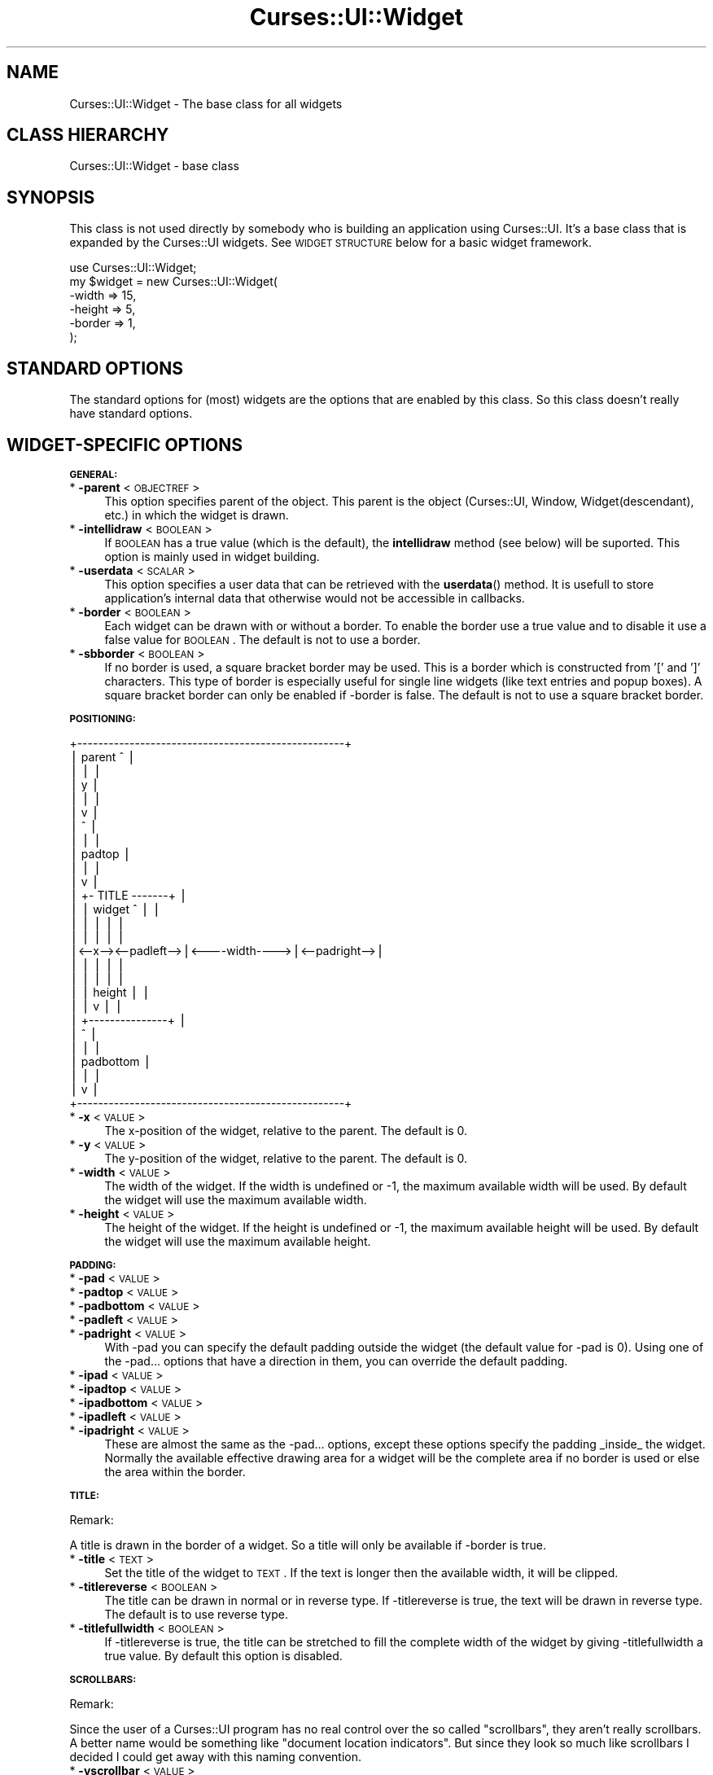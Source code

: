 .\" Automatically generated by Pod::Man v1.37, Pod::Parser v1.14
.\"
.\" Standard preamble:
.\" ========================================================================
.de Sh \" Subsection heading
.br
.if t .Sp
.ne 5
.PP
\fB\\$1\fR
.PP
..
.de Sp \" Vertical space (when we can't use .PP)
.if t .sp .5v
.if n .sp
..
.de Vb \" Begin verbatim text
.ft CW
.nf
.ne \\$1
..
.de Ve \" End verbatim text
.ft R
.fi
..
.\" Set up some character translations and predefined strings.  \*(-- will
.\" give an unbreakable dash, \*(PI will give pi, \*(L" will give a left
.\" double quote, and \*(R" will give a right double quote.  | will give a
.\" real vertical bar.  \*(C+ will give a nicer C++.  Capital omega is used to
.\" do unbreakable dashes and therefore won't be available.  \*(C` and \*(C'
.\" expand to `' in nroff, nothing in troff, for use with C<>.
.tr \(*W-|\(bv\*(Tr
.ds C+ C\v'-.1v'\h'-1p'\s-2+\h'-1p'+\s0\v'.1v'\h'-1p'
.ie n \{\
.    ds -- \(*W-
.    ds PI pi
.    if (\n(.H=4u)&(1m=24u) .ds -- \(*W\h'-12u'\(*W\h'-12u'-\" diablo 10 pitch
.    if (\n(.H=4u)&(1m=20u) .ds -- \(*W\h'-12u'\(*W\h'-8u'-\"  diablo 12 pitch
.    ds L" ""
.    ds R" ""
.    ds C` ""
.    ds C' ""
'br\}
.el\{\
.    ds -- \|\(em\|
.    ds PI \(*p
.    ds L" ``
.    ds R" ''
'br\}
.\"
.\" If the F register is turned on, we'll generate index entries on stderr for
.\" titles (.TH), headers (.SH), subsections (.Sh), items (.Ip), and index
.\" entries marked with X<> in POD.  Of course, you'll have to process the
.\" output yourself in some meaningful fashion.
.if \nF \{\
.    de IX
.    tm Index:\\$1\t\\n%\t"\\$2"
..
.    nr % 0
.    rr F
.\}
.\"
.\" For nroff, turn off justification.  Always turn off hyphenation; it makes
.\" way too many mistakes in technical documents.
.hy 0
.if n .na
.\"
.\" Accent mark definitions (@(#)ms.acc 1.5 88/02/08 SMI; from UCB 4.2).
.\" Fear.  Run.  Save yourself.  No user-serviceable parts.
.    \" fudge factors for nroff and troff
.if n \{\
.    ds #H 0
.    ds #V .8m
.    ds #F .3m
.    ds #[ \f1
.    ds #] \fP
.\}
.if t \{\
.    ds #H ((1u-(\\\\n(.fu%2u))*.13m)
.    ds #V .6m
.    ds #F 0
.    ds #[ \&
.    ds #] \&
.\}
.    \" simple accents for nroff and troff
.if n \{\
.    ds ' \&
.    ds ` \&
.    ds ^ \&
.    ds , \&
.    ds ~ ~
.    ds /
.\}
.if t \{\
.    ds ' \\k:\h'-(\\n(.wu*8/10-\*(#H)'\'\h"|\\n:u"
.    ds ` \\k:\h'-(\\n(.wu*8/10-\*(#H)'\`\h'|\\n:u'
.    ds ^ \\k:\h'-(\\n(.wu*10/11-\*(#H)'^\h'|\\n:u'
.    ds , \\k:\h'-(\\n(.wu*8/10)',\h'|\\n:u'
.    ds ~ \\k:\h'-(\\n(.wu-\*(#H-.1m)'~\h'|\\n:u'
.    ds / \\k:\h'-(\\n(.wu*8/10-\*(#H)'\z\(sl\h'|\\n:u'
.\}
.    \" troff and (daisy-wheel) nroff accents
.ds : \\k:\h'-(\\n(.wu*8/10-\*(#H+.1m+\*(#F)'\v'-\*(#V'\z.\h'.2m+\*(#F'.\h'|\\n:u'\v'\*(#V'
.ds 8 \h'\*(#H'\(*b\h'-\*(#H'
.ds o \\k:\h'-(\\n(.wu+\w'\(de'u-\*(#H)/2u'\v'-.3n'\*(#[\z\(de\v'.3n'\h'|\\n:u'\*(#]
.ds d- \h'\*(#H'\(pd\h'-\w'~'u'\v'-.25m'\f2\(hy\fP\v'.25m'\h'-\*(#H'
.ds D- D\\k:\h'-\w'D'u'\v'-.11m'\z\(hy\v'.11m'\h'|\\n:u'
.ds th \*(#[\v'.3m'\s+1I\s-1\v'-.3m'\h'-(\w'I'u*2/3)'\s-1o\s+1\*(#]
.ds Th \*(#[\s+2I\s-2\h'-\w'I'u*3/5'\v'-.3m'o\v'.3m'\*(#]
.ds ae a\h'-(\w'a'u*4/10)'e
.ds Ae A\h'-(\w'A'u*4/10)'E
.    \" corrections for vroff
.if v .ds ~ \\k:\h'-(\\n(.wu*9/10-\*(#H)'\s-2\u~\d\s+2\h'|\\n:u'
.if v .ds ^ \\k:\h'-(\\n(.wu*10/11-\*(#H)'\v'-.4m'^\v'.4m'\h'|\\n:u'
.    \" for low resolution devices (crt and lpr)
.if \n(.H>23 .if \n(.V>19 \
\{\
.    ds : e
.    ds 8 ss
.    ds o a
.    ds d- d\h'-1'\(ga
.    ds D- D\h'-1'\(hy
.    ds th \o'bp'
.    ds Th \o'LP'
.    ds ae ae
.    ds Ae AE
.\}
.rm #[ #] #H #V #F C
.\" ========================================================================
.\"
.IX Title "Curses::UI::Widget 3"
.TH Curses::UI::Widget 3 "2003-10-15" "perl v5.8.3" "User Contributed Perl Documentation"
.SH "NAME"
Curses::UI::Widget \- The base class for all widgets
.SH "CLASS HIERARCHY"
.IX Header "CLASS HIERARCHY"
.Vb 1
\& Curses::UI::Widget - base class
.Ve
.SH "SYNOPSIS"
.IX Header "SYNOPSIS"
This class is not used directly by somebody who is building an application
using Curses::UI. It's a base class that is expanded by the Curses::UI widgets.
See \s-1WIDGET\s0 \s-1STRUCTURE\s0 below for a basic widget framework.
.PP
.Vb 6
\&    use Curses::UI::Widget;
\&    my $widget = new Curses::UI::Widget(
\&        -width  => 15,
\&        -height => 5,
\&        -border => 1,
\&    );
.Ve
.SH "STANDARD OPTIONS"
.IX Header "STANDARD OPTIONS"
The standard options for (most) widgets are the options that are enabled
by this class. So this class doesn't really have standard options.
.SH "WIDGET-SPECIFIC OPTIONS"
.IX Header "WIDGET-SPECIFIC OPTIONS"
.Sh "\s-1GENERAL:\s0"
.IX Subsection "GENERAL:"
.IP "* \fB\-parent\fR < \s-1OBJECTREF\s0 >" 4
.IX Item "-parent < OBJECTREF >"
This option specifies parent of the object. This parent is 
the object (Curses::UI, Window, Widget(descendant), etc.) 
in which the widget is drawn.
.IP "* \fB\-intellidraw\fR < \s-1BOOLEAN\s0 >" 4
.IX Item "-intellidraw < BOOLEAN >"
If \s-1BOOLEAN\s0 has a true value (which is the default), the
\&\fBintellidraw\fR method (see below) will be suported. This
option is mainly used in widget building.
.IP "* \fB\-userdata\fR < \s-1SCALAR\s0 >" 4
.IX Item "-userdata < SCALAR >"
This option specifies a user data that can be retrieved with
the \fBuserdata\fR() method.  It is usefull to store application's
internal data that otherwise would not be accessible in callbacks.
.IP "* \fB\-border\fR < \s-1BOOLEAN\s0 >" 4
.IX Item "-border < BOOLEAN >"
Each widget can be drawn with or without a border. To enable
the border use a true value and to disable it use a 
false value for \s-1BOOLEAN\s0. The default is not to use a border.
.IP "* \fB\-sbborder\fR < \s-1BOOLEAN\s0 >" 4
.IX Item "-sbborder < BOOLEAN >"
If no border is used, a square bracket border may be used.
This is a border which is constructed from '[' and ']' 
characters. This type of border is especially useful for 
single line widgets (like text entries and popup boxes).
A square bracket border can only be enabled if \-border 
is false. The default is not to use a square bracket border.
.Sh "\s-1POSITIONING:\s0"
.IX Subsection "POSITIONING:"
.Vb 27
\& +---------------------------------------------------+
\& | parent                     ^                      |
\& |                            |                      |
\& |                            y                      |
\& |                            |                      |
\& |                            v                      |
\& |                            ^                      |
\& |                            |                      |
\& |                          padtop                   |
\& |                            |                      |
\& |                            v                      |
\& |                    +- TITLE -------+              |
\& |                    | widget   ^    |              |
\& |                    |          |    |              |
\& |                    |          |    |              |
\& |<--x--><--padleft-->|<----width---->|<--padright-->|
\& |                    |          |    |              |
\& |                    |          |    |              |
\& |                    |        height |              |
\& |                    |          v    |              |
\& |                    +---------------+              |
\& |                               ^                   |
\& |                               |                   |
\& |                           padbottom               |
\& |                               |                   |
\& |                               v                   |
\& +---------------------------------------------------+
.Ve
.IP "* \fB\-x\fR < \s-1VALUE\s0 >" 4
.IX Item "-x < VALUE >"
The x\-position of the widget, relative to the parent. The default
is 0.
.IP "* \fB\-y\fR < \s-1VALUE\s0 >" 4
.IX Item "-y < VALUE >"
The y\-position of the widget, relative to the parent. The default
is 0.
.IP "* \fB\-width\fR < \s-1VALUE\s0 >" 4
.IX Item "-width < VALUE >"
The width of the widget. If the width is undefined or \-1,
the maximum available width will be used. By default the widget
will use the maximum available width.
.IP "* \fB\-height\fR < \s-1VALUE\s0 >" 4
.IX Item "-height < VALUE >"
The height of the widget. If the height is undefined or \-1,
the maximum available height will be used. By default the widget
will use the maximum available height.
.Sh "\s-1PADDING:\s0"
.IX Subsection "PADDING:"
.IP "* \fB\-pad\fR < \s-1VALUE\s0 >" 4
.IX Item "-pad < VALUE >"
.PD 0
.IP "* \fB\-padtop\fR < \s-1VALUE\s0 >" 4
.IX Item "-padtop < VALUE >"
.IP "* \fB\-padbottom\fR < \s-1VALUE\s0 >" 4
.IX Item "-padbottom < VALUE >"
.IP "* \fB\-padleft\fR < \s-1VALUE\s0 >" 4
.IX Item "-padleft < VALUE >"
.IP "* \fB\-padright\fR < \s-1VALUE\s0 >" 4
.IX Item "-padright < VALUE >"
.PD
With \-pad you can specify the default padding outside the widget
(the default value for \-pad is 0). Using one of the \-pad... options
that have a direction in them, you can override the default
padding.
.IP "* \fB\-ipad\fR < \s-1VALUE\s0 >" 4
.IX Item "-ipad < VALUE >"
.PD 0
.IP "* \fB\-ipadtop\fR < \s-1VALUE\s0 >" 4
.IX Item "-ipadtop < VALUE >"
.IP "* \fB\-ipadbottom\fR < \s-1VALUE\s0 >" 4
.IX Item "-ipadbottom < VALUE >"
.IP "* \fB\-ipadleft\fR < \s-1VALUE\s0 >" 4
.IX Item "-ipadleft < VALUE >"
.IP "* \fB\-ipadright\fR < \s-1VALUE\s0 >" 4
.IX Item "-ipadright < VALUE >"
.PD
These are almost the same as the \-pad... options, except these options
specify the padding _inside_ the widget. Normally the available 
effective drawing area for a widget will be the complete area
if no border is used or else the area within the border. 
.Sh "\s-1TITLE:\s0"
.IX Subsection "TITLE:"
Remark:
.PP
A title is drawn in the border of a widget. So a title will only
be available if \-border is true.
.IP "* \fB\-title\fR < \s-1TEXT\s0 >" 4
.IX Item "-title < TEXT >"
Set the title of the widget to \s-1TEXT\s0. If the text is longer then the 
available width, it will be clipped.
.IP "* \fB\-titlereverse\fR < \s-1BOOLEAN\s0 >" 4
.IX Item "-titlereverse < BOOLEAN >"
The title can be drawn in normal or in reverse type. If \-titlereverse
is true, the text will be drawn in reverse type. The default is to
use reverse type.
.IP "* \fB\-titlefullwidth\fR < \s-1BOOLEAN\s0 >" 4
.IX Item "-titlefullwidth < BOOLEAN >"
If \-titlereverse is true, the title can be stretched to fill the
complete width of the widget by giving \-titlefullwidth a true value.
By default this option is disabled.
.Sh "\s-1SCROLLBARS:\s0"
.IX Subsection "SCROLLBARS:"
Remark: 
.PP
Since the user of a Curses::UI program has no real control over
the so called \*(L"scrollbars\*(R", they aren't really scrollbars. A 
better name would be something like \*(L"document location indicators\*(R".
But since they look so much like scrollbars I decided I could get
away with this naming convention.
.IP "* \fB\-vscrollbar\fR < \s-1VALUE\s0 >" 4
.IX Item "-vscrollbar < VALUE >"
\&\s-1VALUE\s0 can be 'left', 'right', another true value or false.
.Sp
If \-vscrollbar has a true value, a vertical scrollbar will
be drawn by the widget. If this true value happens to be \*(L"left\*(R",
the scrollbar will be drawn on the left side of the widget. In 
all other cases it will be drawn on the right side. The default
is not to draw a vertical scrollbar.
.Sp
For widget programmers: To control the scrollbar, the widget
data \-vscrolllen (the total length of the content of the widget)
and \-vscrollpos (the current position in the document) should 
be set. If Curses::UI::Widget::draw is called, the scrollbar
will be drawn.
.IP "* \fB\-hscrollbar\fR < \s-1VALUE\s0 >" 4
.IX Item "-hscrollbar < VALUE >"
\&\s-1VALUE\s0 can be 'top', 'bottom', another true value or false.
.Sp
If \-hscrollbar has a true value, a horizontal scrollbar will
be drawn by the widget. If this true value happens to be \*(L"top\*(R",
the scrollbar will be drawn at the top of the widget. In 
all other cases it will be drawn at the bottom. The default
is not to draw a horizontal scrollbar.
.Sp
For widget programmers: To control the scrollbar, the widget
data \-hscrolllen (the maximum width of the content of the widget)
and \-hscrollpos (the current horizontal position in the document) 
should be set. If Curses::UI::Widget::draw is called, 
the scrollbar will be drawn.
.Sh "\s-1EVENTS\s0"
.IX Subsection "EVENTS"
.IP "* \fB\-onfocus\fR < \s-1CODEREF\s0 >" 4
.IX Item "-onfocus < CODEREF >"
This sets the onFocus event handler for the widget.
If the widget gets the focus, the code in \s-1CODEREF\s0 will 
be executed. It will get the widget reference as its 
argument.
.IP "* \fB\-onblur\fR < \s-1CODEREF\s0 >" 4
.IX Item "-onblur < CODEREF >"
This sets the onBlur event handler for the widget.
If the widget loses the focus, the code in \s-1CODEREF\s0 will 
be executed. It will get the widget reference as its 
argument.
.SH "METHODS"
.IX Header "METHODS"
.IP "* \fBnew\fR ( \s-1OPTIONS\s0 )" 4
.IX Item "new ( OPTIONS )"
Create a new Curses::UI::Widget instance using the options in \s-1HASH\s0.
.IP "* \fBlayout\fR ( )" 4
.IX Item "layout ( )"
Layout the widget. Compute the size the widget needs and see
if it fits. Create the curses windows that are needed for
the widget (the border and the effective drawing area).
.IP "* \fBdraw\fR ( \s-1BOOLEAN\s0 )" 4
.IX Item "draw ( BOOLEAN )"
Draw the Curses::UI::Widget. If \s-1BOOLEAN\s0 is true, the screen 
will not update after drawing. By default this argument is 
false, so the screen will update after drawing the widget.
.IP "* \fBintellidraw\fR ( )" 4
.IX Item "intellidraw ( )"
If the widget is visible (it is not hidden and it is in the
window that is currently on top) and if intellidraw is not
disabled for it (\fB\-intellidraw\fR has a true value) it is drawn 
and the curses routine \fIdoupdate()\fR will be called to update 
the screen. 
.Sp
This is useful if you change something in a widget and want 
it to update its state. If you simply call \fIdraw()\fR and 
\&\fIdoupdate()\fR yourself, then the widget will also be drawn if 
it is on a window that is currently not on top. This would 
result in the widget being drawn right through the contents 
of the window that is currently on top.
.IP "* \fBfocus\fR ( )" 4
.IX Item "focus ( )"
Give focus to the widget. In Curses::UI::Widget, this method
immediately returns, so the widget will not get focused. 
A derived class that needs focus, must override this method.
.IP "* \fBfocusable\fR ( [\s-1BOOLEAN\s0] )" 4
.IX Item "focusable ( [BOOLEAN] )"
If \s-1BOOLEAN\s0 is set to a true value the widget will be focusable,
false will make it unfocusable. If not argument is given,
it will return the current state.
.IP "* \fBlose_focus\fR ( )" 4
.IX Item "lose_focus ( )"
This method makes the current widget lose it's focus.
It returns the current widget.
.IP "* \fBmodalfocus\fR ( )" 4
.IX Item "modalfocus ( )"
Gives the widget a modal focus, i.e. no other widget can be active
till this widget is removed. 
.IP "* \fBtitle\fR ( \s-1TEXT\s0 )" 4
.IX Item "title ( TEXT )"
Change the title that is shown in the border of the widget
to \s-1TEXT\s0.
.IP "* \fBwidth\fR ( )" 4
.IX Item "width ( )"
.PD 0
.IP "* \fBheight\fR ( )" 4
.IX Item "height ( )"
.PD
These methods return the total width and height of the widget.
This is the space that the widget itself uses plus the space that 
is used by the outside padding.
.IP "* \fBborderwidth\fR ( )" 4
.IX Item "borderwidth ( )"
.PD 0
.IP "* \fBborderheight\fR ( )" 4
.IX Item "borderheight ( )"
.PD
These methods return the width and the height of the border of the
widget.
.IP "* \fBcanvaswidth\fR ( )" 4
.IX Item "canvaswidth ( )"
.PD 0
.IP "* \fBcanvasheight\fR ( )" 4
.IX Item "canvasheight ( )"
.PD
These methods return the with and the height of the effective
drawing area of the widget. This is the area where the 
\&\fIdraw()\fR method of a widget may draw the contents of the widget
(\s-1BTW:\s0 the curses window that is associated to this drawing
area is \f(CW$this\fR\->{\-canvasscr}).
.IP "* \fBwidth_by_windowscrwidth\fR ( \s-1NEEDWIDTH\s0, \s-1OPTIONS\s0 )" 4
.IX Item "width_by_windowscrwidth ( NEEDWIDTH, OPTIONS )"
.PD 0
.IP "* \fBheight_by_windowscrheight\fR ( \s-1NEEDHEIGHT\s0, \s-1OPTIONS\s0 )" 4
.IX Item "height_by_windowscrheight ( NEEDHEIGHT, OPTIONS )"
.PD
These methods are exported by this module. These can be used
in child classes to easily compute the total width/height the widget
needs in relation to the needed width/height of the effective drawing
area ($this\->{\-canvasscr}). The \s-1OPTIONS\s0 contains the options that
will be used to create the widget. So if we want a widget that
has a drawing area height of 1 and that has a border, the \-height
option can be computed using something like:
.Sp
.Vb 1
\&  my $height = height_by_windowscrheight(1, -border => 1);
.Ve
.IP "* \fBgeneric_focus\fR ( \s-1BLOCKTIME\s0, \s-1CTRLKEYS\s0, \s-1CURSOR\s0, \s-1PRECALLBACK\s0 )" 4
.IX Item "generic_focus ( BLOCKTIME, CTRLKEYS, CURSOR, PRECALLBACK )"
For most widgets the \fBgeneric_focus\fR method will be enough to 
handle focusing. This method will do the following:
.Sp
It starts a loop for reading keyboard input from the user. 
At the start of this loop the \s-1PRECALLBACK\s0 is called. This callback
can for example be used for layouting the widget. Then, the widget 
is drawn. 
.Sp
Now a key is read or if the DO_KEY:<key> construction was used,
the <key> will be used as if it was read from the keyboard (you
can find more on this construction below). If the DO_KEY:<key>
construction was not used, a key is read using the \fBget_key\fR
method which is in Curses::UI::Common. 
The arguments \s-1BLOCKTIME\s0, \s-1CTRLKEYS\s0 and \s-1CURSOR\s0 are passed to 
\&\fBget_key\fR.
.Sp
Now the key is checked. If the value of the key is \-1, \fBget_key\fR
did not read a key at all. In that case, the program will go back
to the start of the loop.
.Sp
As soon as a key is read, this key will be handed to the
\&\fBprocess_bindings\fR method (see below). The returnvalue of this
method (called \s-1RETURN\s0 from now on) will be used to determine
what to do next. We have the following cases:
.Sp
* \fB\s-1RETURN\s0 matches DO_KEY:<key\fR>
.Sp
The <key> is extracted from \s-1RETURN\s0. The loop is restarted and
<key> will be used as if it was entered using the keyboard.
.Sp
* \fB\s-1RETURN\s0 is a \s-1CODE\s0 reference\fR
.Sp
\&\s-1RETURN\s0 will be returned to the caller of \fBgeneric_focus\fR. 
This will have the widget lose its focus. The caller then can 
execute the code.
.Sp
* \fB\s-1RETURN\s0 is a \s-1SCALAR\s0 value\fR
.Sp
\&\s-1RETURN\s0 will be returned to the caller of \fBgeneric_focus\fR. 
This will have the widget lose its focus. 
.Sp
* \fBanything else\fR
.Sp
The widget will keep its focus. The loop will be restarted all 
over again. So, if you are writing a binding routine for a widget,
you can have the focus to stay at the widget by returning the 
widget instance itself. Example:
.Sp
.Vb 5
\&    sub myroutine() {
\&        my $this = shift;
\&        .... do your thing ....
\&        return $this;
\&    }
.Ve
.IP "* \fBprocess_bindings\fR ( \s-1KEY\s0 )" 4
.IX Item "process_bindings ( KEY )"
\&\s-1KEY\s0 \-> maps via binding to \-> \s-1ROUTINE\s0 \-> maps to \-> \s-1VALUE\s0
.Sp
This method will try to find out if there is a binding defined
for the \s-1KEY\s0. If no binding is found, the method will return
the widget object itself.
If a binding is found, the method will check if there is
an corresponding \s-1ROUTINE\s0. If the \s-1ROUTINE\s0 can be found it
will check if it's \s-1VALUE\s0 is a code reference. If it is, the
code will be executed and the returnvalue of this code will
be returned. Else the \s-1VALUE\s0 will directly be returned.
.IP "* \fBclear_binding\fR ( \s-1ROUTINE\s0 )" 4
.IX Item "clear_binding ( ROUTINE )"
Clear all keybindings for routine \s-1ROUTINE\s0. 
.IP "* \fBset_routine\fR ( \s-1ROUTINE\s0, \s-1VALUE\s0 )" 4
.IX Item "set_routine ( ROUTINE, VALUE )"
Set the routine \s-1ROUTINE\s0 to the \s-1VALUE\s0. The \s-1VALUE\s0 may either be a 
scalar value or a code reference. If \fBprocess_bindings\fR (see above)
sees a scalar value, it will return this value. If it sees a
coderef, it will execute the code and return the returnvalue of
this code. 
.IP "* \fBset_binding\fR ( \s-1ROUTINE\s0, \s-1KEYLIST\s0 )" 4
.IX Item "set_binding ( ROUTINE, KEYLIST )"
Bind the keys in the list \s-1KEYLIST\s0 to the \s-1ROUTINE\s0. If you use an
empty string for a key, then this routine will become the default
routine (in case no other keybinding could be found). This 
is for example used in the TextEditor widget.
.IP "* \fBset_event\fR ( \s-1EVENT\s0, [\s-1CODEREF\s0] )" 4
.IX Item "set_event ( EVENT, [CODEREF] )"
This routine will set the callback for event \s-1EVENT\s0 to
\&\s-1CODEREF\s0. If \s-1CODEREF\s0 is omitted or undefined, the event will 
be cleared.
.IP "* \fBclear_event\fR ( \s-1EVENT\s0 )" 4
.IX Item "clear_event ( EVENT )"
This will clear the callback for event \s-1EVENT\s0.
.IP "* \fBrun_event\fR ( \s-1EVENT\s0 )" 4
.IX Item "run_event ( EVENT )"
This routine will check if a callback for the event \s-1EVENT\s0
is set and if is a code reference. If this is the case, 
it will run the code and return its return value. 
.IP "* \fBonFocus\fR ( \s-1CODEREF\s0 )" 4
.IX Item "onFocus ( CODEREF )"
This method can be used to set the \fB\-onfocus\fR event handler
(see above) after initialization of the widget. 
.IP "* \fBonBlur\fR ( \s-1CODEREF\s0 )" 4
.IX Item "onBlur ( CODEREF )"
This method can be used to set the \fB\-onblur\fR event handler
(see above) after initialization of the widget. 
.IP "* \fBparentwindow\fR ( )" 4
.IX Item "parentwindow ( )"
Returns this parent window for the widget or undef if
no parent window can be found (this should not happen).
.IP "* \fBin_topwindow\fR ( )" 4
.IX Item "in_topwindow ( )"
Returns true if the widget is in the window that is 
currently on top.
.IP "* \fBuserdata\fR ( [ \s-1SCALAR\s0 ] )" 4
.IX Item "userdata ( [ SCALAR ] )"
This method will return the user internal data stored in this widget.
If a \s-1SCALAR\s0 parameter is specified it will also set the current user 
data to it.
.IP "* \fBbeep_on\fR ( )" 4
.IX Item "beep_on ( )"
This sets the data member \f(CW$this\fR\->{\fB\-nobeep\fR} of the class instance
to a false value.
.IP "* \fBbeep_off\fR ( )" 4
.IX Item "beep_off ( )"
This sets the data member \f(CW$this\fR\->{\fB\-nobeep\fR} of the class instance
to a true value.
.IP "* \fBdobeep\fR ( )" 4
.IX Item "dobeep ( )"
This will call the curses \fIbeep()\fR routine, but only if \fB\-nobeep\fR
is false.
.SH "WIDGET STRUCTURE"
.IX Header "WIDGET STRUCTURE"
Here's a basic framework for creating a new widget. You do not have
to follow this framework. As long as your widget has the methods
\&\fInew()\fR, \fIlayout()\fR, \fIdraw()\fR and \fIfocus()\fR, it can be used in Curses::UI.
.PP
.Vb 1
\&    package Curses::UI::YourWidget
.Ve
.PP
.Vb 3
\&    use Curses;
\&    use Curses::UI::Widget;  
\&    use Curses::UI::Common; # some common widget routines
.Ve
.PP
.Vb 3
\&    use vars qw($VERSION @ISA);
\&    $VERSION = '0.01';
\&    @ISA = qw(Curses::UI::Widget Curses::UI::Common);
.Ve
.PP
.Vb 12
\&    # For a widget that can get focus, you should define
\&    # the routines that are used to control the widget.
\&    # Each routine has a name. This name is used in 
\&    # the definition of the bindings. 
\&    # The value can be a string or a subroutine reference. 
\&    # A string will make the widget return from focus.
\&    #
\&    my %routines = (
\&        'return'    => 'LOSE_FOCUS',
\&        'key-a'     => \e&key_a,
\&        'key-other' => \e&other_key
\&    );
.Ve
.PP
.Vb 12
\&    # Using the bindings, the routines can be binded to key-
\&    # presses. If the keypress is an empty string, this means
\&    # that this is the default binding. If the key is not 
\&    # handled by any other binding, it's handled by this
\&    # default binding.
\&    #
\&    my %bindings = (
\&        KEY_DOWN()  => 'return',   # down arrow will make the 
\&                                   # widget lose it's focus
\&        'a'         => 'key-a',    # a-key will trigger key_a()
\&        ''          => 'key-other' # any other key will trigger other_key()
\&    );
.Ve
.PP
.Vb 21
\&    # The creation of the widget. When doing it this way,
\&    # it's easy to make optional and forced arguments 
\&    # possible. A forced argument could for example be 
\&    # -border => 1, which would mean that the widget
\&    # always has a border, which can't be disabled by the
\&    # programmer. The arguments can of course be used 
\&    # for storing the current state of the widget.
\&    #
\&    sub new () {
\&        my $class = shift;
\&        my %args = (
\&            -optional_argument_1 => "default value 1",
\&            -optional_argument_2 => "default value 2",
\&            ....etc....
\&            @_,
\&            -forced_argument_1   => "forced value 1", 
\&            -forced_argument_2   => "forced value 2", 
\&            ....etc....
\&            -bindings            => {%bindings},
\&            -routines            => {%routines},
\&        );
.Ve
.PP
.Vb 3
\&        # Create the widget and do the layout of it.
\&        my $this = $class->SUPER::new( %args );
\&    $this->layout;
.Ve
.PP
.Vb 2
\&    return $this;
\&    }
.Ve
.PP
.Vb 11
\&    # Each widget should have a layout() routine. Here,
\&    # the widget itself and it's contents can be layouted.
\&    # In case of a very simple widget, this will only mean
\&    # that the Widget has to be layouted (in which case the
\&    # routine could be left out, since it's in the base
\&    # class already). In other cases you will have to add
\&    # your own layout code. This routine is very important,
\&    # since it will enable the resizeability of the widget!
\&    #
\&    sub layout () {
\&        my $this = shift;
.Ve
.PP
.Vb 2
\&        $this->SUPER::layout;
\&    return $this if $Curses::UI::screen_too_small;
.Ve
.PP
.Vb 1
\&        ....your own layout stuff....
.Ve
.PP
.Vb 7
\&        # If you decide that the widget does not fit on the
\&        # screen, then set $Curses::UI::screen_too_small
\&        # to a true value and return.    
\&        if ( ....the widget does not fit.... ) {
\&            $Curses::UI::screen_too_small++;
\&            return $this;
\&        }
.Ve
.PP
.Vb 2
\&        return $this;
\&    }
.Ve
.PP
.Vb 12
\&    # The widget is drawn by the draw() routine. The
\&    # $no_update part is used to disable screen flickering
\&    # if a lot of widgets have to be drawn at once (for
\&    # example on resizing or redrawing). The curses window
\&    # which you can use for drawing the widget's contents
\&    # is $this->{-canvasscr}.
\&    #
\&    sub draw(;$) {
\&        my $this = shift;
\&        my $no_doupdate = shift || 0;
\&        return $this if $this->hidden;
\&        $this->SUPER::draw(1);
.Ve
.PP
.Vb 3
\&        ....your own draw stuff....
\&        $this->{-canvasscr}->addstr(0, 0, "Fixed string");
\&        ....your own draw stuff....
.Ve
.PP
.Vb 4
\&        $this->{-canvasscr}->noutrefresh;
\&        doupdate() unless $no_doupdate;
\&    return $this;
\&    }
.Ve
.PP
.Vb 18
\&    # Focus the widget. If you do not override this routine
\&    # from Curses::UI::Widget, the widget will not be 
\&    # focusable. Mostly you will use the generic_focus() method.
\&    #
\&    sub focus()
\&    {
\&        my $this = shift;
\&        $this->show; # makes the widget visible if it was invisible
\&        return $this->generic_focus(
\&            undef,             # delaytime, default = 2 (1/10 second).
\&            NO_CONTROLKEYS,    # disable controlkeys like CTRL+C. To enable
\&                               # them use CONTROLKEYS instead.
\&            CURSOR_INVISIBLE,  # do not show the cursor (if supported). To
\&                               # show the cursor use CURSOR_VISIBLE.
\&            \e&pre_key_routine, # optional callback routine to execute
\&                               # before a key is read. Mostly unused.
\&        );
\&    }
.Ve
.PP
.Vb 1
\&    ....your own widget handling routines....
.Ve
.SH "SEE ALSO"
.IX Header "SEE ALSO"
Curses::UI
.SH "AUTHOR"
.IX Header "AUTHOR"
Copyright (c) 2001\-2002 Maurice Makaay. All rights reserved.
.PP
Maintained by Marcus Thiesen (marcus@cpan.thiesenweb.de)
.PP
This package is free software and is provided \*(L"as is\*(R" without express
or implied warranty. It may be used, redistributed and/or modified
under the same terms as perl itself.
